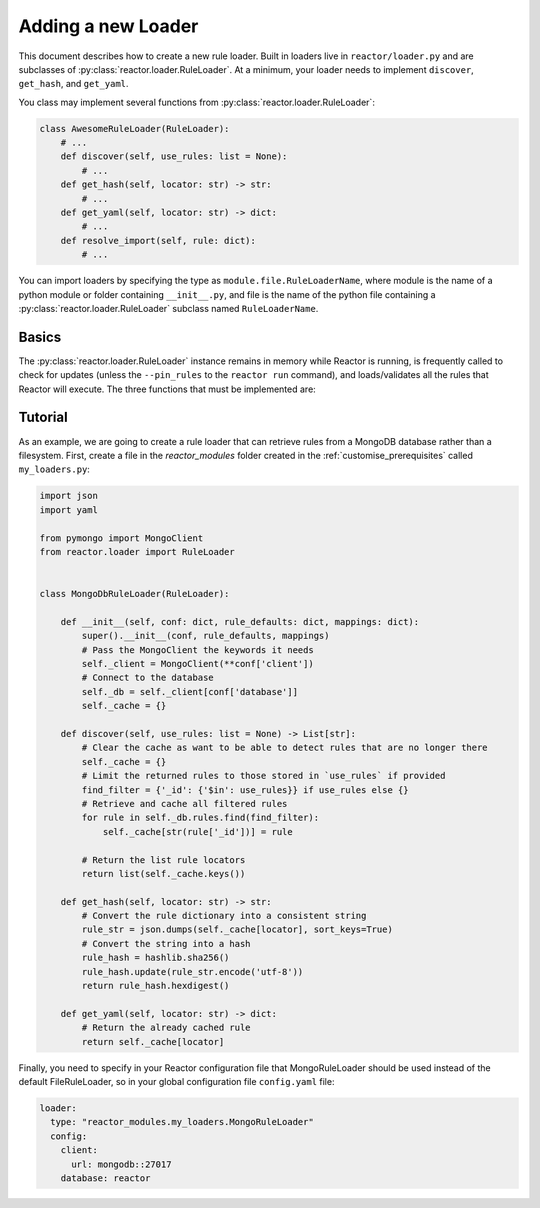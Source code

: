 .. _loaders:

Adding a new Loader
========================

This document describes how to create a new rule loader. Built in loaders live in ``reactor/loader.py`` and are
subclasses of :py:class:`reactor.loader.RuleLoader`. At a minimum, your loader needs to implement ``discover``, ``get_hash``, and
``get_yaml``.

You class may implement several functions from :py:class:`reactor.loader.RuleLoader`:

.. code-block:: python

    class AwesomeRuleLoader(RuleLoader):
        # ...
        def discover(self, use_rules: list = None):
            # ...
        def get_hash(self, locator: str) -> str:
            # ...
        def get_yaml(self, locator: str) -> dict:
            # ...
        def resolve_import(self, rule: dict):
            # ...

You can import loaders by specifying the type as ``module.file.RuleLoaderName``, where module is the name of a
python module or folder containing ``__init__.py``, and file is the name of the python file containing a
:py:class:`reactor.loader.RuleLoader` subclass named ``RuleLoaderName``.

Basics
------

The :py:class:`reactor.loader.RuleLoader` instance remains in memory while Reactor is running, is frequently called to check for updates
(unless the ``--pin_rules`` to the ``reactor run`` command), and loads/validates all the rules that Reactor will execute.
The three functions that must be implemented are:

.. py:method:: reactor.loader.RuleLoader.self.discover(self, use_rules\: list = None) -> List[str]
    :noindex:

    This function should discover all rules and return a list of locators that can be passed into ``get_hash`` and
    ``get_yaml``. If ``use_rules`` is supplied then the result of should be limited to the union of the set of rule
    locators discovered and the rule locators in ``use_rules``.

.. py:method:: reactor.loader.RuleLoader.self.get_hash(self, locator\: str) -> str
    :noindex:

    This function should return a uniquely identifying hash for the rule locator. The value of this hash must change if
    the rule configuration has been altered in any way and remain the same if not. Reactor uses the returned value to
    determine whether the rule should be reloaded.

.. py:method:: reactor.loader.RuleLoader.self.get_yaml(self, locator\: str) -> dict
    :noindex:

    This function should retrieve and parse the YAML of the specified rule. Technically, the store for a custom rule
    loader does not need to be in a YAML format only that this function returns a dictionary that Reactor can use.

Tutorial
--------

As an example, we are going to create a rule loader that can retrieve rules from a MongoDB database rather than a
filesystem. First, create a file in the `reactor_modules` folder created in the :ref:`customise_prerequisites` called
``my_loaders.py``:

.. code-block:: python

    import json
    import yaml

    from pymongo import MongoClient
    from reactor.loader import RuleLoader


    class MongoDbRuleLoader(RuleLoader):

        def __init__(self, conf: dict, rule_defaults: dict, mappings: dict):
            super().__init__(conf, rule_defaults, mappings)
            # Pass the MongoClient the keywords it needs
            self._client = MongoClient(**conf['client'])
            # Connect to the database
            self._db = self._client[conf['database']]
            self._cache = {}

        def discover(self, use_rules: list = None) -> List[str]:
            # Clear the cache as want to be able to detect rules that are no longer there
            self._cache = {}
            # Limit the returned rules to those stored in `use_rules` if provided
            find_filter = {'_id': {'$in': use_rules}} if use_rules else {}
            # Retrieve and cache all filtered rules
            for rule in self._db.rules.find(find_filter):
                self._cache[str(rule['_id'])] = rule

            # Return the list rule locators
            return list(self._cache.keys())

        def get_hash(self, locator: str) -> str:
            # Convert the rule dictionary into a consistent string
            rule_str = json.dumps(self._cache[locator], sort_keys=True)
            # Convert the string into a hash
            rule_hash = hashlib.sha256()
            rule_hash.update(rule_str.encode('utf-8'))
            return rule_hash.hexdigest()

        def get_yaml(self, locator: str) -> dict:
            # Return the already cached rule
            return self._cache[locator]

Finally, you need to specify in your Reactor configuration file that MongoRuleLoader should be used instead of the
default FileRuleLoader, so in your global configuration file ``config.yaml`` file:

.. code-block:: yaml

    loader:
      type: "reactor_modules.my_loaders.MongoRuleLoader"
      config:
        client:
          url: mongodb::27017
        database: reactor

